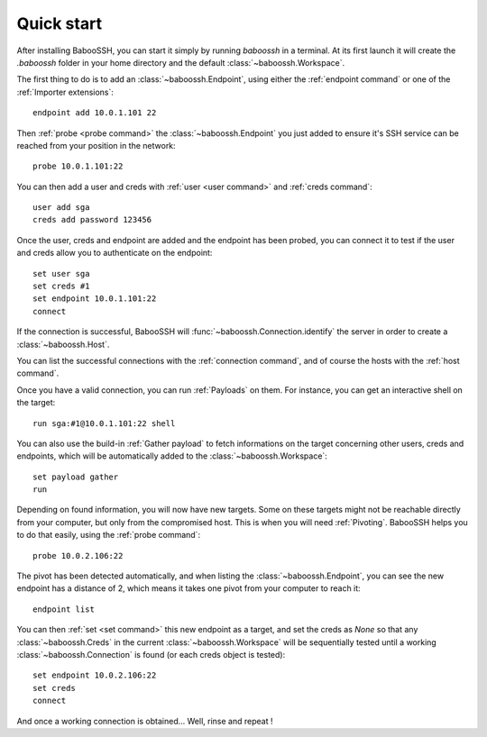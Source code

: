 Quick start
===========

After installing BabooSSH, you can start it simply by running `baboossh` in a terminal. At its first launch it will create the `.baboossh` folder in your home directory and the default :class:`~baboossh.Workspace`.

The first thing to do is to add an :class:`~baboossh.Endpoint`, using either the :ref:`endpoint command` or one of the :ref:`Importer extensions`::

   endpoint add 10.0.1.101 22

Then :ref:`probe <probe command>` the :class:`~baboossh.Endpoint` you just added to ensure it's SSH service can be reached from your position in the network::

   probe 10.0.1.101:22

You can then add a user and creds with :ref:`user <user command>` and :ref:`creds command`::

   user add sga
   creds add password 123456

Once the user, creds and endpoint are added and the endpoint has been probed, you can connect it to test if the user and creds allow you to authenticate on the endpoint::

   set user sga
   set creds #1
   set endpoint 10.0.1.101:22
   connect

If the connection is successful, BabooSSH will :func:`~baboossh.Connection.identify` the server in order to create a :class:`~baboossh.Host`.

You can list the successful connections with the :ref:`connection command`, and of course the hosts with the :ref:`host command`.

Once you have a valid connection, you can run :ref:`Payloads` on them. For instance, you can get an interactive shell on the target::

   run sga:#1@10.0.1.101:22 shell

You can also use the build-in :ref:`Gather payload` to fetch informations on the target concerning other users, creds and endpoints, which will be automatically added to the :class:`~baboossh.Workspace`::

   set payload gather
   run

Depending on found information, you will now have new targets. Some on these targets might not be reachable directly from your computer, but only from the compromised host. This is when you will need :ref:`Pivoting`. BabooSSH helps you to do that easily, using the :ref:`probe command`::

   probe 10.0.2.106:22

The pivot has been detected automatically, and when listing the :class:`~baboossh.Endpoint`, you can see the new endpoint has a distance of 2, which means it takes one pivot from your computer to reach it::

   endpoint list

You can then :ref:`set <set command>` this new endpoint as a target, and set the creds as `None` so that any :class:`~baboossh.Creds` in the current :class:`~baboossh.Workspace` will be sequentially tested until a working :class:`~baboossh.Connection` is found (or each creds object is tested)::

   set endpoint 10.0.2.106:22
   set creds
   connect

And once a working connection is obtained... Well, rinse and repeat !
